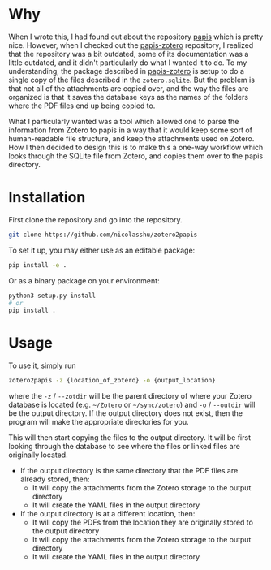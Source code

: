 * Why
When I wrote this, I had found out about the repository [[https://github.com/papis/papis][papis]] which is pretty nice. However, when I checked out the [[https://github.com/papis/papis-zotero][papis-zotero]] repository, I realized that the repository was a bit outdated, some of its documentation was a little outdated, and it didn't particularly do what I wanted it to do. To my understanding, the package described in [[https://github.com/papis/papis-zotero][papis-zotero]] is setup to do a single copy of the files described in the =zotero.sqlite=. But the problem is that not all of the attachments are copied over, and the way the files are organized is that it saves the database keys as the names of the folders where the PDF files end up being copied to.

What I particularly wanted was a tool which allowed one to parse the information from Zotero to papis in a way that it would keep some sort of human-readable file structure, and keep the attachments used on Zotero. How I then decided to design this is to make this a one-way workflow which looks through the SQLite file from Zotero, and copies them over to the papis directory.

* Installation

First clone the repository and go into the repository.

#+begin_src bash
git clone https://github.com/nicolasshu/zotero2papis
#+end_src

To set it up, you may either use as an editable package:

#+begin_src bash
  pip install -e .
#+end_src

Or as a binary package on your environment:

#+begin_src bash
  python3 setup.py install
  # or
  pip install .
#+end_src

* Usage

To use it, simply run

#+begin_src bash
  zotero2papis -z {location_of_zotero} -o {output_location}
#+end_src

where the =-z= / =--zotdir= will be the parent directory of where your Zotero database is located (e.g. =~/Zotero= or =~/sync/zotero=) and =-o= / =--outdir= will be the output directory. If the output directory does not exist, then the program will make the appropriate directories for you.

This will then start copying the files to the output directory. It will be first looking through the database to see where the files or linked files are originally located.

+ If the output directory is the same directory that the PDF files are already stored, then:
  * It will copy the attachments from the Zotero storage to the output directory
  * It will create the YAML files in the output directory
+ If the output directory is at a different location, then:
  * It will copy the PDFs from the location they are originally stored to the output directory
  * It will copy the attachments from the Zotero storage to the output directory
  * It will create the YAML files in the output directory
